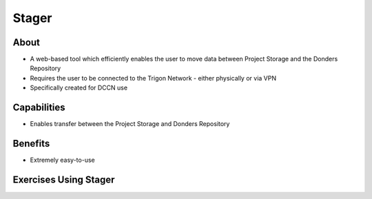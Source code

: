 Stager
******
 
About
=====
* A web-based tool which efficiently enables the user to move data between Project Storage and the Donders Repository 
* Requires the user to be connected to the Trigon Network - either physically or via VPN
* Specifically created for DCCN use

Capabilities
============
* Enables transfer between the Project Storage and Donders Repository

Benefits
=======
* Extremely easy-to-use

Exercises Using Stager
======================